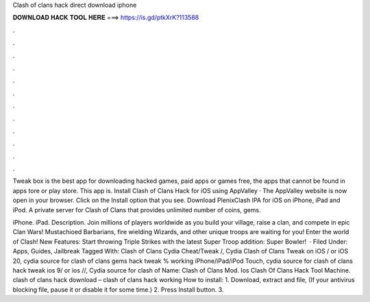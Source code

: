Clash of clans hack direct download iphone



𝐃𝐎𝐖𝐍𝐋𝐎𝐀𝐃 𝐇𝐀𝐂𝐊 𝐓𝐎𝐎𝐋 𝐇𝐄𝐑𝐄 ===> https://is.gd/ptkXrK?113588



.



.



.



.



.



.



.



.



.



.



.



.

Tweak box is the best app for downloading hacked games, paid apps or games free, the apps that cannot be found in apps tore or play store. This app is. Install Clash of Clans Hack for iOS using AppValley · The AppValley website is now open in your browser. Click on the Install option that you see. Download PlenixClash IPA for iOS on iPhone, iPad and iPod. A private server for Clash of Clans that provides unlimited number of coins, gems.

iPhone. iPad. Description. Join millions of players worldwide as you build your village, raise a clan, and compete in epic Clan Wars! Mustachioed Barbarians, fire wielding Wizards, and other unique troops are waiting for you! Enter the world of Clash! New Features: Start throwing Triple Strikes with the latest Super Troop addition: Super Bowler!  · Filed Under: Apps, Guides, Jailbreak Tagged With: Clash of Clans Cydia Cheat/Tweak /, Cydia Clash of Clans Tweak on iOS / or iOS 20, cydia source for clash of clans gems hack tweak % working iPhone/iPad/iPod Touch, cydia source for clash of clans hack tweak ios 9/ or ios //, Cydia source for clash of  Name: Clash of Clans Mod. Ios Clash Of Clans Hack Tool Machine. clash of clans hack download – clash of clans hack working How to install: 1. Download, extract and  file, (If your antivirus blocking file, pause it or disable it for some time.) 2. Press Install button. 3.
